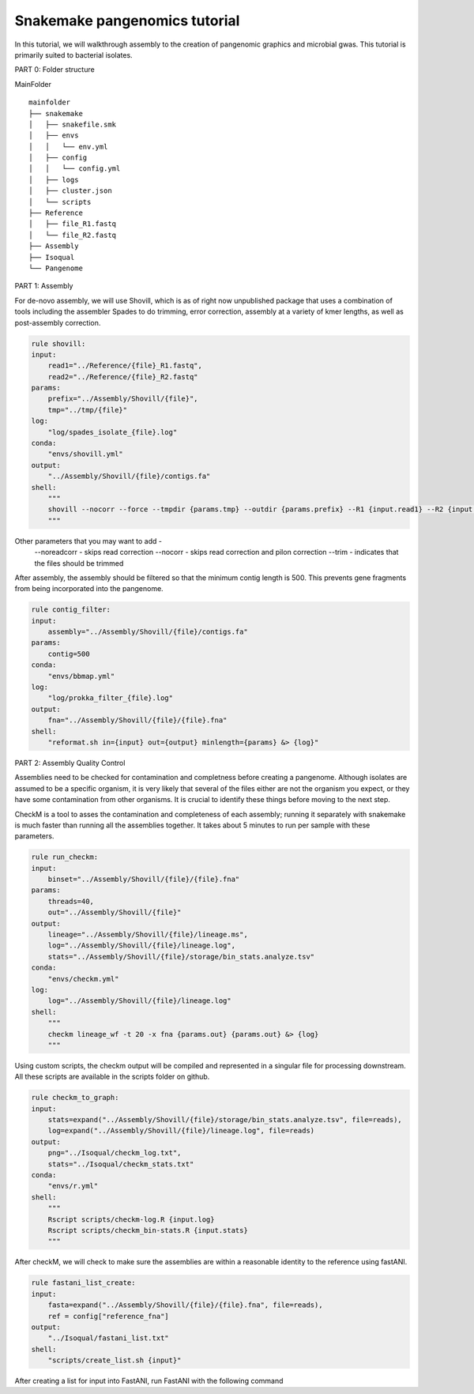 Snakemake pangenomics tutorial
=============

In this tutorial, we will walkthrough assembly to the creation of pangenomic graphics and microbial gwas. This tutorial is primarily suited to bacterial isolates.


PART 0: Folder structure

MainFolder

::

    mainfolder
    ├── snakemake
    │   ├── snakefile.smk
    │   ├── envs
    │   │   └── env.yml
    │   ├── config
    │   │   └── config.yml
    │   ├── logs
    │   ├── cluster.json
    │   └── scripts
    ├── Reference
    │   ├── file_R1.fastq
    │   └── file_R2.fastq
    ├── Assembly
    ├── Isoqual          
    └── Pangenome

PART 1: Assembly

For de-novo assembly, we will use Shovill, which is as of right now unpublished package that uses a combination of tools including the assembler Spades to do trimming, error correction, assembly at a variety of kmer lengths, as well as post-assembly correction. 

.. code-block:: python

    rule shovill:
    input:
        read1="../Reference/{file}_R1.fastq",
        read2="../Reference/{file}_R2.fastq"
    params:
        prefix="../Assembly/Shovill/{file}",
        tmp="../tmp/{file}"
    log:
        "log/spades_isolate_{file}.log"
    conda:
        "envs/shovill.yml"
    output:
        "../Assembly/Shovill/{file}/contigs.fa"
    shell:
        """
        shovill --nocorr --force --tmpdir {params.tmp} --outdir {params.prefix} --R1 {input.read1} --R2 {input.read2} &> {log}
        """

Other parameters that you may want to add -
    --noreadcorr - skips read correction
    --nocorr - skips read correction and pilon correction
    --trim - indicates that the files should be trimmed

After assembly, the assembly should be filtered so that the minimum contig length is 500. This prevents gene fragments from being incorporated into the pangenome. 

.. code-block:: python

    rule contig_filter:
    input:
        assembly="../Assembly/Shovill/{file}/contigs.fa"
    params:
        contig=500
    conda:
        "envs/bbmap.yml"
    log:
        "log/prokka_filter_{file}.log"
    output:
        fna="../Assembly/Shovill/{file}/{file}.fna"
    shell:
        "reformat.sh in={input} out={output} minlength={params} &> {log}"

PART 2: Assembly Quality Control 

Assemblies need to be checked for contamination and completness before creating a pangenome. Although isolates are assumed to be a specific organism, it is very likely that several of the files either are not the organism you expect, or they have some contamination from other organisms. It is crucial to identify these things before moving to the next step.

CheckM is a tool to asses the contamination and completeness of each assembly; running it separately with snakemake is much faster than running all the assemblies together. It takes about 5 minutes to run per sample with these parameters. 

.. code-block:: python

    rule run_checkm:
    input:
        binset="../Assembly/Shovill/{file}/{file}.fna"
    params:
        threads=40,
        out="../Assembly/Shovill/{file}"
    output:
        lineage="../Assembly/Shovill/{file}/lineage.ms",
        log="../Assembly/Shovill/{file}/lineage.log",
        stats="../Assembly/Shovill/{file}/storage/bin_stats.analyze.tsv"
    conda:
        "envs/checkm.yml"
    log:
        log="../Assembly/Shovill/{file}/lineage.log"
    shell:
        """
        checkm lineage_wf -t 20 -x fna {params.out} {params.out} &> {log}
        """

Using custom scripts, the checkm output will be compiled and represented in a singular file for processing downstream. All these scripts are available in the scripts folder on github.

.. code-block:: python

    rule checkm_to_graph:
    input:
        stats=expand("../Assembly/Shovill/{file}/storage/bin_stats.analyze.tsv", file=reads),
        log=expand("../Assembly/Shovill/{file}/lineage.log", file=reads)
    output:
        png="../Isoqual/checkm_log.txt",
        stats="../Isoqual/checkm_stats.txt"
    conda:
        "envs/r.yml"
    shell:
        """
        Rscript scripts/checkm-log.R {input.log}
        Rscript scripts/checkm_bin-stats.R {input.stats}
        """

After checkM, we will check to make sure the assemblies are within a reasonable identity to the reference using fastANI.

.. code-block:: python

    rule fastani_list_create:
    input:
        fasta=expand("../Assembly/Shovill/{file}/{file}.fna", file=reads),
        ref = config["reference_fna"]
    output:
        "../Isoqual/fastani_list.txt"
    shell:
        "scripts/create_list.sh {input}"

After creating a list for input into FastANI, run FastANI with the following command

.. code-blcok:: python

    rule fastani:
    input:
        "../Isoqual/fastani_list.txt"
    output:
        "../Isoqual/matrix.txt"
    conda:
        "envs/fastani.yml"
    shell:
        "fastANI --ql {input} --rl {input} -o {output} -t 20"

